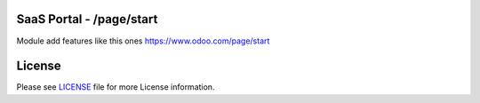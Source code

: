 SaaS Portal - /page/start
=========================

Module add features like this ones https://www.odoo.com/page/start


License
=======

Please see `LICENSE <LICENSE>`__ file for more License information.
